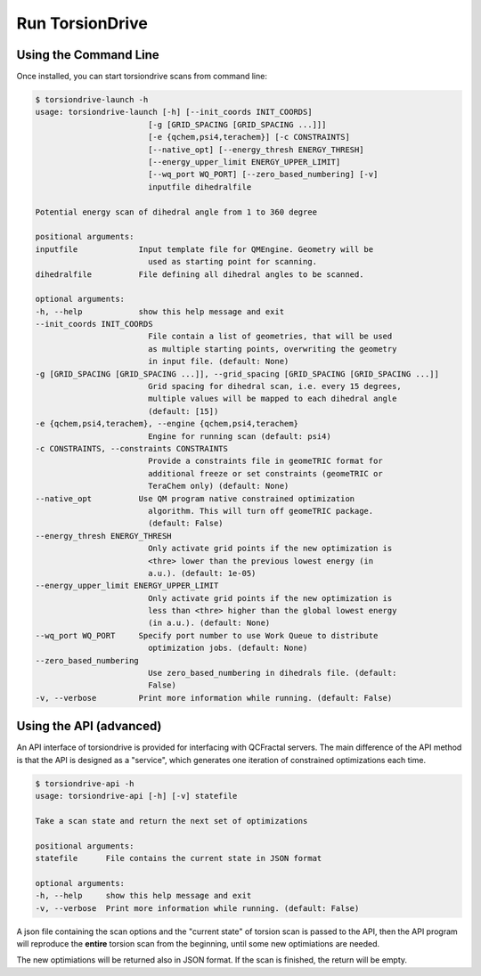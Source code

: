 Run TorsionDrive
======================


Using the Command Line
----------------------

Once installed, you can start torsiondrive scans from command line:

.. code-block:: console

    $ torsiondrive-launch -h
    usage: torsiondrive-launch [-h] [--init_coords INIT_COORDS]
                            [-g [GRID_SPACING [GRID_SPACING ...]]]
                            [-e {qchem,psi4,terachem}] [-c CONSTRAINTS]
                            [--native_opt] [--energy_thresh ENERGY_THRESH]
                            [--energy_upper_limit ENERGY_UPPER_LIMIT]
                            [--wq_port WQ_PORT] [--zero_based_numbering] [-v]
                            inputfile dihedralfile

    Potential energy scan of dihedral angle from 1 to 360 degree

    positional arguments:
    inputfile             Input template file for QMEngine. Geometry will be
                            used as starting point for scanning.
    dihedralfile          File defining all dihedral angles to be scanned.

    optional arguments:
    -h, --help            show this help message and exit
    --init_coords INIT_COORDS
                            File contain a list of geometries, that will be used
                            as multiple starting points, overwriting the geometry
                            in input file. (default: None)
    -g [GRID_SPACING [GRID_SPACING ...]], --grid_spacing [GRID_SPACING [GRID_SPACING ...]]
                            Grid spacing for dihedral scan, i.e. every 15 degrees,
                            multiple values will be mapped to each dihedral angle
                            (default: [15])
    -e {qchem,psi4,terachem}, --engine {qchem,psi4,terachem}
                            Engine for running scan (default: psi4)
    -c CONSTRAINTS, --constraints CONSTRAINTS
                            Provide a constraints file in geomeTRIC format for
                            additional freeze or set constraints (geomeTRIC or
                            TeraChem only) (default: None)
    --native_opt          Use QM program native constrained optimization
                            algorithm. This will turn off geomeTRIC package.
                            (default: False)
    --energy_thresh ENERGY_THRESH
                            Only activate grid points if the new optimization is
                            <thre> lower than the previous lowest energy (in
                            a.u.). (default: 1e-05)
    --energy_upper_limit ENERGY_UPPER_LIMIT
                            Only activate grid points if the new optimization is
                            less than <thre> higher than the global lowest energy
                            (in a.u.). (default: None)
    --wq_port WQ_PORT     Specify port number to use Work Queue to distribute
                            optimization jobs. (default: None)
    --zero_based_numbering
                            Use zero_based_numbering in dihedrals file. (default:
                            False)
    -v, --verbose         Print more information while running. (default: False)


Using the API (advanced)
------------------------

An API interface of torsiondrive is provided for interfacing with QCFractal servers.
The main difference of the API method is that the API is designed as a "service",
which generates one iteration of constrained optimizations each time.

.. code-block:: console

    $ torsiondrive-api -h
    usage: torsiondrive-api [-h] [-v] statefile

    Take a scan state and return the next set of optimizations

    positional arguments:
    statefile      File contains the current state in JSON format

    optional arguments:
    -h, --help     show this help message and exit
    -v, --verbose  Print more information while running. (default: False)

A json file containing the scan options and the "current state" of torsion scan is passed to the API,
then the API program will reproduce the **entire** torsion scan from the beginning, until some new optimiations are needed.

The new optimiations will be returned also in JSON format. If the scan is finished, the return will be empty.